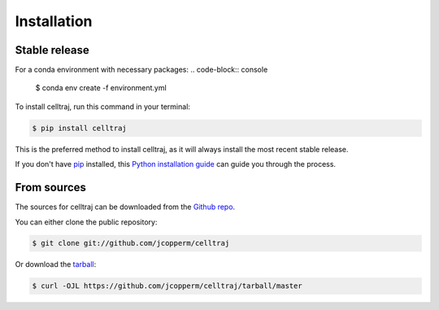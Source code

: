 .. highlight:: shell

============
Installation
============


Stable release
--------------

For a conda environment with necessary packages:
.. code-block:: console

    $ conda env create -f environment.yml


To install celltraj, run this command in your terminal:
    
.. code-block:: console
    
    $ pip install celltraj
    
This is the preferred method to install celltraj, as it will always install the most recent stable release.
    
If you don't have `pip`_ installed, this `Python installation guide`_ can guide you through the process.

.. _pip: https://pip.pypa.io
.. _Python installation guide: http://docs.python-guide.org/en/latest/starting/installation/


From sources
------------

The sources for celltraj can be downloaded from the `Github repo`_.

You can either clone the public repository:

.. code-block:: console

    $ git clone git://github.com/jcopperm/celltraj

Or download the `tarball`_:

.. code-block:: console

    $ curl -OJL https://github.com/jcopperm/celltraj/tarball/master


.. _Github repo: https://github.com/jcopperm/celltraj
.. _tarball: https://github.com/jcopperm/celltraj/tarball/master
